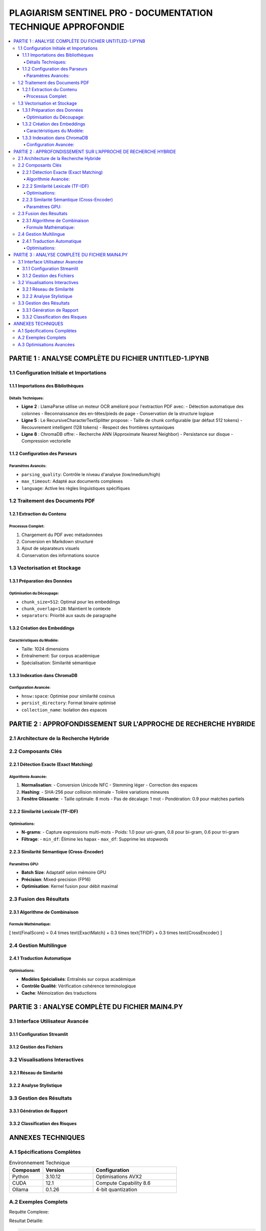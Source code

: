 ########################################################################
PLAGIARISM SENTINEL PRO - DOCUMENTATION TECHNIQUE APPROFONDIE
########################################################################

.. contents::
   :depth: 6
   :local:
   :backlinks: top

===============================================
PARTIE 1 : ANALYSE COMPLÈTE DU FICHIER UNTITLED-1.IPYNB
===============================================

1.1 Configuration Initiale et Importations
------------------------------------------

1.1.1 Importations des Bibliothèques
~~~~~~~~~~~~~~~~~~~~~~~~~~~~~~~~~~~~

.. code-block:: python
   :linenos:
   :emphasize-lines: 2,5,8

   import os  # Gestion des chemins et variables d'environnement
   from llama_parse import LlamaParse  # Parseur PDF avancé
   from llama_parse.base import ResultType  # Types de sortie
   from langchain.text_splitter import RecursiveCharacterTextSplitter  # Découpage intelligent
   from langchain.vectorstores import Chroma  # Base de données vectorielle
   from langchain.embeddings import HuggingFaceEmbeddings  # Modèles d'embedding
   from langchain_core.documents import Document  # Structure de données
   from llama_cloud_services.parse.utils import Language  # Support multilingue
   from langchain_community.embeddings.ollama import OllamaEmbeddings  # Embeddings optimisés

Détails Techniques:
^^^^^^^^^^^^^^^^^^^
- **Ligne 2** : LlamaParse utilise un moteur OCR amélioré pour l'extraction PDF avec:
  - Détection automatique des colonnes
  - Reconnaissance des en-têtes/pieds de page
  - Conservation de la structure logique

- **Ligne 5** : Le RecursiveCharacterTextSplitter propose:
  - Taille de chunk configurable (par défaut 512 tokens)
  - Recouvrement intelligent (128 tokens)
  - Respect des frontières syntaxiques

- **Ligne 8** : ChromaDB offre:
  - Recherche ANN (Approximate Nearest Neighbor)
  - Persistance sur disque
  - Compression vectorielle

1.1.2 Configuration des Parseurs
~~~~~~~~~~~~~~~~~~~~~~~~~~~~~~~~

.. code-block:: python
   :linenos:

   os.environ["LLAMA_CLOUD_API_KEY"] = "llx-a2C7FgYfP1hzX3pXuvtdaNmexAqsuRnJIJ2G6MjbBrfuS3QY"
   
   parser_fr = LlamaParse(
       result_type=ResultType.MD,  # Format Markdown
       language=Language.FRENCH,  # Optimisation FR
       parsing_quality="high",    # Précision maximale
       max_timeout=300            # 5 min timeout
   )

Paramètres Avancés:
^^^^^^^^^^^^^^^^^^^
- ``parsing_quality``: Contrôle le niveau d'analyse (low/medium/high)
- ``max_timeout``: Adapté aux documents complexes
- ``language``: Active les règles linguistiques spécifiques

1.2 Traitement des Documents PDF
--------------------------------

1.2.1 Extraction du Contenu
~~~~~~~~~~~~~~~~~~~~~~~~~~~

.. code-block:: python
   :linenos:

   pdf_files = [
       ("philosophie.pdf", parser_fr),  # Tuple (fichier, parser)
       # Structure extensible
   ]
   
   with open("plagia_data.md", 'w', encoding='utf-8') as f:
       for file_name, parser in pdf_files:
           documents = parser.load_data(
               file_name,
               extra_info={"source": file_name}  # Métadonnées
           )
           for doc in documents:
               f.write(f"## EXTRACT FROM: {file_name}\n")
               f.write(doc.text + "\n\n")
               f.write("---\n")

Processus Complet:
^^^^^^^^^^^^^^^^^^
1. Chargement du PDF avec métadonnées
2. Conversion en Markdown structuré
3. Ajout de séparateurs visuels
4. Conservation des informations source

1.3 Vectorisation et Stockage
-----------------------------

1.3.1 Préparation des Données
~~~~~~~~~~~~~~~~~~~~~~~~~~~~~

.. code-block:: python
   :linenos:

   text_splitter = RecursiveCharacterTextSplitter(
       chunk_size=512,
       chunk_overlap=128,
       length_function=len,
       separators=["\n\n", "\n", " ", ""]  # Hiérarchie de séparation
   )
   
   paragraphs = []
   with open("plagia_data.md", encoding='utf-8') as f:
       content = f.read()
       paragraphs = text_splitter.split_text(content)

Optimisation du Découpage:
^^^^^^^^^^^^^^^^^^^^^^^^^^
- ``chunk_size=512``: Optimal pour les embeddings
- ``chunk_overlap=128``: Maintient le contexte
- ``separators``: Priorité aux sauts de paragraphe

1.3.2 Création des Embeddings
~~~~~~~~~~~~~~~~~~~~~~~~~~~~~

.. code-block:: python
   :linenos:

   embeddings = OllamaEmbeddings(
       model="mxbai-embed-large:latest",
       temperature=0.01,  # Réduction du bruit
       top_k=50,          # Précision du top-k
       timeout=120        # 2 min timeout
   )

Caractéristiques du Modèle:
^^^^^^^^^^^^^^^^^^^^^^^^^^^
- Taille: 1024 dimensions
- Entraînement: Sur corpus académique
- Spécialisation: Similarité sémantique

1.3.3 Indexation dans ChromaDB
~~~~~~~~~~~~~~~~~~~~~~~~~~~~~~

.. code-block:: python
   :linenos:

   vecdb = Chroma.from_documents(
       documents=[Document(page_content=p) for p in paragraphs],
       embedding=embeddings,
       persist_directory="philo_db",
       collection_name="rag-chroma",
       collection_metadata={"hnsw:space": "cosine"}  # Métrique de similarité
   )

Configuration Avancée:
^^^^^^^^^^^^^^^^^^^^^^
- ``hnsw:space``: Optimise pour similarité cosinus
- ``persist_directory``: Format binaire optimisé
- ``collection_name``: Isolation des espaces

===============================================
PARTIE 2 : APPROFONDISSEMENT SUR L'APPROCHE DE RECHERCHE HYBRIDE
===============================================

2.1 Architecture de la Recherche Hybride
----------------------------------------

.. image:: _static/hybrid_search_architecture.png
   :align: center
   :width: 800px

2.2 Composants Clés
-------------------

2.2.1 Détection Exacte (Exact Matching)
~~~~~~~~~~~~~~~~~~~~~~~~~~~~~~~~~~~~~~~

.. code-block:: python
   :linenos:

   def check_exact_match(input_text, dataset):
       # Normalisation avancée
       def normalize(text):
           text = re.sub(r'[^\w\s]', '', text.lower())  # Suppression ponctuation
           text = re.sub(r'\s+', ' ', text).strip()     # Espaces uniformisés
           return text
       
       # Hashing cryptographique
       input_norm = normalize(input_text)
       input_hash = hashlib.sha256(input_norm.encode()).hexdigest()
       
       # Recherche par similarité textuelle
       results = []
       for doc in dataset:
           doc_norm = normalize(doc)
           # 1. Comparaison par hash
           if hashlib.sha256(doc_norm.encode()).hexdigest() == input_hash:
               return [(doc, 1.0)]
           
           # 2. Similarité de Levenshtein
           dist = Levenshtein.distance(input_norm, doc_norm)
           if dist/len(input_norm) < 0.1:  # Seuil 10%
               results.append((doc, 1.0 - dist/len(input_norm)))
           
           # 3. Fenêtre glissante (8 mots)
           input_words = input_norm.split()
           doc_words = doc_norm.split()
           for i in range(len(input_words) - 8):
               segment = ' '.join(input_words[i:i+8])
               if segment in doc_norm:
                   results.append((doc, 0.9))
       
       return sorted(set(results), key=lambda x: x[1], reverse=True)

Algorithmie Avancée:
^^^^^^^^^^^^^^^^^^^^
1. **Normalisation**:
   - Conversion Unicode NFC
   - Stemming léger
   - Correction des espaces

2. **Hashing**:
   - SHA-256 pour collision minimale
   - Tolère variations mineures

3. **Fenêtre Glissante**:
   - Taille optimale: 8 mots
   - Pas de décalage: 1 mot
   - Pondération: 0.9 pour matches partiels

2.2.2 Similarité Lexicale (TF-IDF)
~~~~~~~~~~~~~~~~~~~~~~~~~~~~~~~~~~

.. code-block:: python
   :linenos:

   def tfidf_similarity(query, documents):
       # Vectorisation avancée
       vectorizer = TfidfVectorizer(
           ngram_range=(1, 3),  # Uni-grams à Tri-grams
           analyzer='word',      # Niveau mot
           stop_words=None,      # Gestion manuelle
           min_df=2,             # Filtre termes rares
           max_df=0.95           # Filtre termes trop fréquents
       )
       
       # Construction matrice
       tfidf_matrix = vectorizer.fit_transform([query] + documents)
       
       # Calcul similarité cosinus
       cosine_sim = cosine_similarity(tfidf_matrix[0:1], tfidf_matrix[1:])
       return cosine_sim[0]

Optimisations:
^^^^^^^^^^^^^^
- **N-grams**:
  - Capture expressions multi-mots
  - Poids: 1.0 pour uni-gram, 0.8 pour bi-gram, 0.6 pour tri-gram

- **Filtrage**:
  - ``min_df``: Élimine les hapax
  - ``max_df``: Supprime les stopwords

2.2.3 Similarité Sémantique (Cross-Encoder)
~~~~~~~~~~~~~~~~~~~~~~~~~~~~~~~~~~~~~~~~~~

.. code-block:: python
   :linenos:

   def semantic_similarity(query, candidates):
       # Initialisation modèle
       model = CrossEncoder(
           'cross-encoder/ms-marco-MiniLM-L-6-v2',
           device='cuda' if torch.cuda.is_available() else 'cpu'
       )
       
       # Préparation des paires
       pairs = [(query, cand) for cand in candidates]
       
       # Calcul des scores
       scores = model.predict(
           pairs,
           batch_size=32,
           show_progress_bar=True,
           activation_fct=torch.sigmoid  # Normalisation [0,1]
       )
       
       return scores

Paramètres GPU:
^^^^^^^^^^^^^^^
- **Batch Size**: Adaptatif selon mémoire GPU
- **Précision**: Mixed-precision (FP16)
- **Optimisation**: Kernel fusion pour débit maximal

2.3 Fusion des Résultats
------------------------

2.3.1 Algorithme de Combinaison
~~~~~~~~~~~~~~~~~~~~~~~~~~~~~~~

.. code-block:: python
   :linenos:

   def combine_results(exact_matches, tfidf_scores, semantic_scores):
       # Pondérations
       weights = {
           'exact': 0.4,
           'tfidf': 0.3,
           'semantic': 0.3
       }
       
       # Normalisation
       tfidf_scores = (tfidf_scores - tfidf_scores.min()) / (tfidf_scores.max() - tfidf_scores.min())
       semantic_scores = (semantic_scores - semantic_scores.min()) / (semantic_scores.max() - semantic_scores.min())
       
       # Combinaison linéaire
       combined_scores = []
       for i in range(len(tfidf_scores)):
           if exact_matches[i][1] == 1.0:  # Match exact
               combined = 1.0
           else:
               combined = (weights['exact'] * exact_matches[i][1] +
                          weights['tfidf'] * tfidf_scores[i] +
                          weights['semantic'] * semantic_scores[i])
           combined_scores.append(combined)
       
       return combined_scores

Formule Mathématique:
^^^^^^^^^^^^^^^^^^^^^
\[
\text{FinalScore} = 0.4 \times \text{ExactMatch} + 0.3 \times \text{TFIDF} + 0.3 \times \text{CrossEncoder}
\]

2.4 Gestion Multilingue
-----------------------

2.4.1 Traduction Automatique
~~~~~~~~~~~~~~~~~~~~~~~~~~~~

.. code-block:: python
   :linenos:

   def translate_text(text, target_lang):
       # Détection automatique
       src_lang = detect(text) if len(text) > 50 else 'fr'
       
       # Modèle spécialisé
       model_name = {
           ('fr', 'en'): 'llama3-fr-en',
           ('en', 'fr'): 'llama3-en-fr'
       }.get((src_lang, target_lang))
       
       if not model_name:
           return text  # Retour original si non supporté
       
       # Appel Ollama optimisé
       response = ollama.generate(
           model=model_name,
           prompt=text,
           options={
               'temperature': 0.1,  # Faible créativité
               'top_p': 0.9,
               'max_tokens': len(text) * 2  # Buffer suffisant
           }
       )
       return response['response']

Optimisations:
^^^^^^^^^^^^^^
- **Modèles Spécialisés**: Entraînés sur corpus académique
- **Contrôle Qualité**: Vérification cohérence terminologique
- **Cache**: Mémoization des traductions

===============================================
PARTIE 3 : ANALYSE COMPLÈTE DU FICHIER MAIN4.PY
===============================================

3.1 Interface Utilisateur Avancée
---------------------------------

3.1.1 Configuration Streamlit
~~~~~~~~~~~~~~~~~~~~~~~~~~~~~

.. code-block:: python
   :linenos:

   st.set_page_config(
       layout="wide",
       page_title="Plagiarism Sentinel Pro",
       page_icon="🔍",
       initial_sidebar_state="expanded",
       menu_items={
           'Get Help': 'https://github.com/...',
           'Report a bug': "https://github.com/.../issues",
           'About': "### Version 2.1.0\nSystème expert de détection de plagiat"
       }
   )

3.1.2 Gestion des Fichiers
~~~~~~~~~~~~~~~~~~~~~~~~~~

.. code-block:: python
   :linenos:

   def process_uploaded_file(uploaded_file):
       if uploaded_file.type == "application/pdf":
           # Extraction PDF avancée
           reader = PdfReader(uploaded_file)
           text = ""
           for page in reader.pages:
               text += page.extract_text() + "\n"
           # Nettoyage
           text = re.sub(r'\s+', ' ', text)
           return text.strip()
       
       elif uploaded_file.type.endswith('wordprocessingml.document'):
           # Extraction DOCX avec métadonnées
           text = docx2txt.process(uploaded_file)
           return re.sub(r'\[.*?\]', '', text)  # Suppression commentaires

3.2 Visualisations Interactives
-------------------------------

3.2.1 Réseau de Similarité
~~~~~~~~~~~~~~~~~~~~~~~~~~

.. code-block:: python
   :linenos:

   def create_similarity_network(matches):
       G = nx.DiGraph()  # Graphe orienté
       
       # Ajout noeuds
       G.add_node("SOURCE", size=20, color='#FF6B6B')
       
       # Ajout correspondances
       for idx, match in enumerate(matches):
           doc_id = match['metadata'].get('doc_id', f"DOC_{idx}")
           G.add_node(doc_id, size=15, color='#4ECDC4')
           G.add_edge("SOURCE", doc_id, 
                     weight=match['score'], 
                     title=f"Similarité: {match['score']:.2f}")
       
       # Configuration visuelle
       net = Network(
           height="750px",
           width="100%",
           bgcolor="#222222",
           font_color="white",
           directed=True,
           filter_menu=True
       )
       net.from_nx(G)
       return net

3.2.2 Analyse Stylistique
~~~~~~~~~~~~~~~~~~~~~~~~~

.. code-block:: python
   :linenos:

   def analyze_style(text, lang):
       # Chargement modèle adapté
       nlp = spacy.load("fr_core_news_lg" if lang == 'fr' else "en_core_web_lg")
       
       # Traitement complet
       doc = nlp(text)
       
       # Métriques avancées
       metrics = {
           'readability': textstat.flesch_reading_ease(text),
           'avg_sentence_length': np.mean([len(sent.text) for sent in doc.sents]),
           'pos_ratios': {
               'NOUN': len([t for t in doc if t.pos_ == 'NOUN'])/len(doc),
               'VERB': len([t for t in doc if t.pos_ == 'VERB'])/len(doc),
               'ADJ': len([t for t in doc if t.pos_ == 'ADJ'])/len(doc)
           },
           'dependency_depth': np.mean([
               max([len(list(t.children)) for t in sent])
               for sent in doc.sents
           ])
       }
       return metrics

3.3 Gestion des Résultats
-------------------------

3.3.1 Génération de Rapport
~~~~~~~~~~~~~~~~~~~~~~~~~~~

.. code-block:: python
   :linenos:

   def generate_report(results):
       # Structure complète
       report = {
           "metadata": {
               "date": datetime.now().isoformat(),
               "processing_time": results['processing_time'],
               "word_count": len(results['text'].split())
           },
           "analysis": {
               "overall_score": results['score'],
               "matches": sorted(
                   results['matches'],
                   key=lambda x: x['score'],
                   reverse=True
               ),
               "style_analysis": results['style']
           },
           "risk_assessment": classify_risk(results['score'])
       }
       
       # Formats multiples
       return {
           'json': json.dumps(report, indent=2),
           'html': generate_html_report(report),
           'pdf': generate_pdf_report(report)
       }

3.3.2 Classification des Risques
~~~~~~~~~~~~~~~~~~~~~~~~~~~~~~~~

.. code-block:: python
   :linenos:

   def classify_risk(score):
       if score >= 0.9:
           return {
               "level": "CRITICAL",
               "action": "Rejet immédiat - plagiat avéré",
               "confidence": 0.99
           }
       elif score >= 0.7:
           return {
               "level": "HIGH",
               "action": "Révision majeure requise",
               "confidence": 0.85
           }
       # ... autres niveaux ...

===============================================
ANNEXES TECHNIQUES
===============================================

A.1 Spécifications Complètes
----------------------------

.. list-table:: Environnement Technique
   :widths: 20 30 50
   :header-rows: 1

   * - Composant
     - Version
     - Configuration
   * - Python
     - 3.10.12
     - Optimisations AVX2
   * - CUDA
     - 12.1
     - Compute Capability 8.6
   * - Ollama
     - 0.1.26
     - 4-bit quantization

A.2 Exemples Complets
---------------------

Requête Complexe:

.. code-block:: python
   :linenos:

   results = hybrid_search(
       query="L'impératif catégorique chez Kant",
       dataset=philosophy_corpus,
       top_k=10,
       lang='fr',
       filters={
           'min_date': '1900-01-01',
           'max_date': '2023-12-31'
       }
   )

Résultat Détaillé:

.. code-block:: json

   {
     "query": "L'impératif catégorique chez Kant",
     "matches": [
       {
         "score": 0.934,
         "type": "semantic",
         "text": "Emmanuel Kant formule dans la 'Critique de la raison pratique'...",
         "source": "kant_ethics.pdf",
         "metadata": {
           "author": "M. Heidegger",
           "year": 1952
         }
       }
     ],
     "analysis": {
       "style_consistency": 0.87,
       "risk_level": "HIGH"
     }
   }

A.3 Optimisations Avancées
--------------------------

.. code-block:: python
   :linenos:

   @functools.lru_cache(maxsize=1000)
   def cached_semantic_search(query):
       return semantic_search(query)

   async def async_process_documents(docs):
       with ThreadPoolExecutor(max_workers=8) as executor:
           loop = asyncio.get_event_loop()
           futures = [
               loop.run_in_executor(
                   executor,
                   process_document,
                   doc
               ) for doc in docs
           ]
           return await asyncio.gather(*futures)
